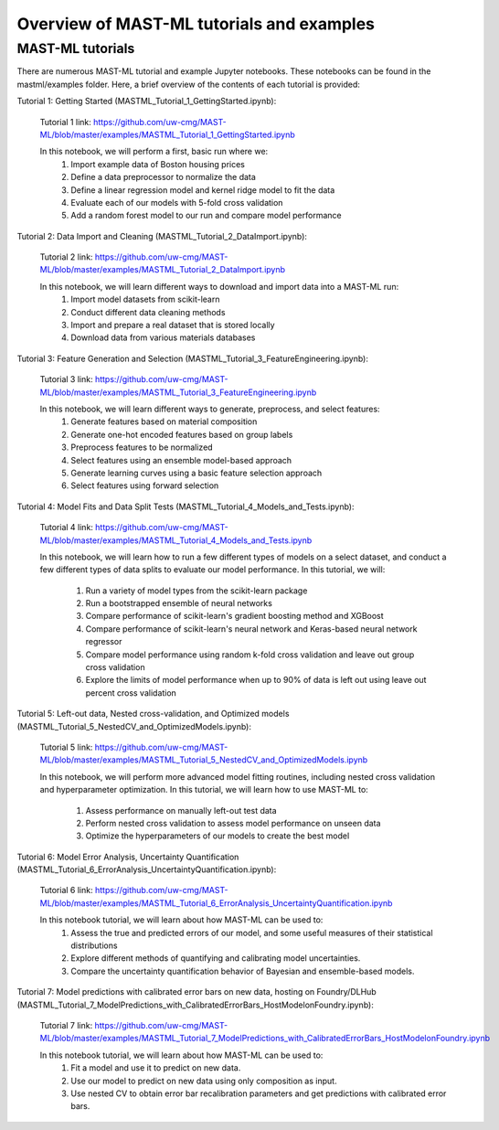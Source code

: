 *****************************************************
Overview of MAST-ML tutorials and examples
*****************************************************

===========================
MAST-ML tutorials
===========================

There are numerous MAST-ML tutorial and example Jupyter notebooks. These notebooks
can be found in the mastml/examples folder. Here, a brief overview of the contents
of each tutorial is provided:

Tutorial 1: Getting Started (MASTML_Tutorial_1_GettingStarted.ipynb):

    Tutorial 1 link: https://github.com/uw-cmg/MAST-ML/blob/master/examples/MASTML_Tutorial_1_GettingStarted.ipynb

    In this notebook, we will perform a first, basic run where we:
        1. Import example data of Boston housing prices
        2. Define a data preprocessor to normalize the data
        3. Define a linear regression model and kernel ridge model to fit the data
        4. Evaluate each of our models with 5-fold cross validation
        5. Add a random forest model to our run and compare model performance

Tutorial 2: Data Import and Cleaning (MASTML_Tutorial_2_DataImport.ipynb):

    Tutorial 2 link: https://github.com/uw-cmg/MAST-ML/blob/master/examples/MASTML_Tutorial_2_DataImport.ipynb

    In this notebook, we will learn different ways to download and import data into a MAST-ML run:
        1. Import model datasets from scikit-learn
        2. Conduct different data cleaning methods
        3. Import and prepare a real dataset that is stored locally
        4. Download data from various materials databases

Tutorial 3: Feature Generation and Selection (MASTML_Tutorial_3_FeatureEngineering.ipynb):

    Tutorial 3 link: https://github.com/uw-cmg/MAST-ML/blob/master/examples/MASTML_Tutorial_3_FeatureEngineering.ipynb

    In this notebook, we will learn different ways to generate, preprocess, and select features:
        1. Generate features based on material composition
        2. Generate one-hot encoded features based on group labels
        3. Preprocess features to be normalized
        4. Select features using an ensemble model-based approach
        5. Generate learning curves using a basic feature selection approach
        6. Select features using forward selection

Tutorial 4: Model Fits and Data Split Tests (MASTML_Tutorial_4_Models_and_Tests.ipynb):

    Tutorial 4 link: https://github.com/uw-cmg/MAST-ML/blob/master/examples/MASTML_Tutorial_4_Models_and_Tests.ipynb

    In this notebook, we will learn how to run a few different types of models on a select dataset, and conduct a
    few different types of data splits to evaluate our model performance. In this tutorial, we will:
        1. Run a variety of model types from the scikit-learn package
        2. Run a bootstrapped ensemble of neural networks
        3. Compare performance of scikit-learn's gradient boosting method and XGBoost
        4. Compare performance of scikit-learn's neural network and Keras-based neural network regressor
        5. Compare model performance using random k-fold cross validation and leave out group cross validation
        6. Explore the limits of model performance when up to 90% of data is left out using leave out percent cross validation

Tutorial 5: Left-out data, Nested cross-validation, and Optimized models (MASTML_Tutorial_5_NestedCV_and_OptimizedModels.ipynb):

    Tutorial 5 link: https://github.com/uw-cmg/MAST-ML/blob/master/examples/MASTML_Tutorial_5_NestedCV_and_OptimizedModels.ipynb

    In this notebook, we will perform more advanced model fitting routines, including nested cross validation and
    hyperparameter optimization. In this tutorial, we will learn how to use MAST-ML to:
        1. Assess performance on manually left-out test data
        2. Perform nested cross validation to assess model performance on unseen data
        3. Optimize the hyperparameters of our models to create the best model

Tutorial 6: Model Error Analysis, Uncertainty Quantification (MASTML_Tutorial_6_ErrorAnalysis_UncertaintyQuantification.ipynb):

    Tutorial 6 link: https://github.com/uw-cmg/MAST-ML/blob/master/examples/MASTML_Tutorial_6_ErrorAnalysis_UncertaintyQuantification.ipynb

    In this notebook tutorial, we will learn about how MAST-ML can be used to:
        1. Assess the true and predicted errors of our model, and some useful measures of their statistical distributions
        2. Explore different methods of quantifying and calibrating model uncertainties.
        3. Compare the uncertainty quantification behavior of Bayesian and ensemble-based models.

Tutorial 7: Model predictions with calibrated error bars on new data, hosting on Foundry/DLHub (MASTML_Tutorial_7_ModelPredictions_with_CalibratedErrorBars_HostModelonFoundry.ipynb):

    Tutorial 7 link: https://github.com/uw-cmg/MAST-ML/blob/master/examples/MASTML_Tutorial_7_ModelPredictions_with_CalibratedErrorBars_HostModelonFoundry.ipynb

    In this notebook tutorial, we will learn about how MAST-ML can be used to:
        1. Fit a model and use it to predict on new data.
        2. Use our model to predict on new data using only composition as input.
        3. Use nested CV to obtain error bar recalibration parameters and get predictions with calibrated error bars.
